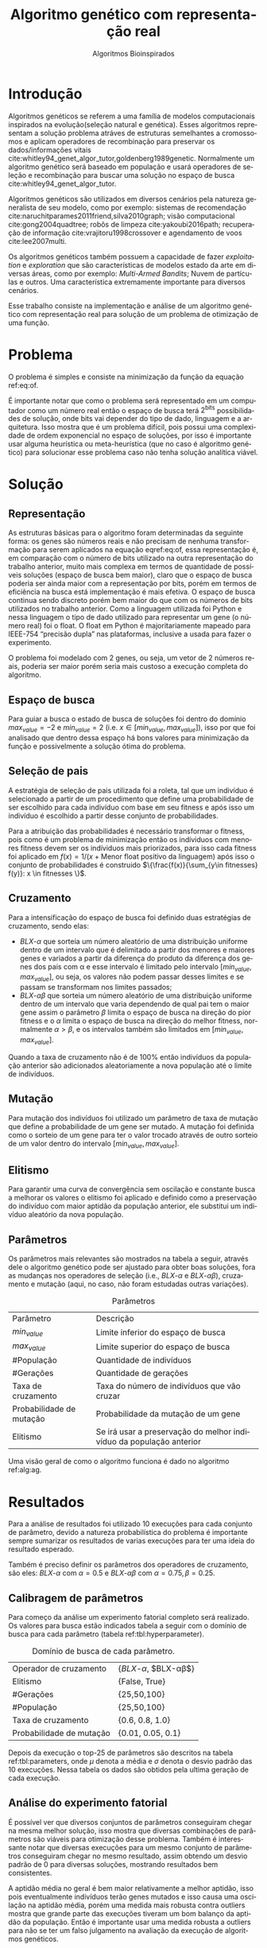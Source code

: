 #+TITLE: Algoritmo genético com representação real
#+SUBTITLE: Algoritmos Bioinspirados
#+AUTHOR: Heitor Lourenço Werneck
#+EMAIL: heitorwerneck@hotmail.com
#+DATE: 
#+LANGUAGE: pt
#+OPTIONS: ^:nil email:nil author:nil toc:nil
#+LATEX_HEADER: \author{Heitor Lourenço Werneck \\github.com/heitor57\\{\href{mailto:heitorwerneck@hotmail.com}{heitorwerneck@hotmail.com}}}
#+LATEX_HEADER: \usepackage[AUTO]{babel}
# mathtools ja inclui amsmath #+LATEX_HEADER: \usepackage{amsmath}
#+LATEX_HEADER: \usepackage{mathtools}
#+LATEX_HEADER: \usepackage[binary-units=true]{siunitx}
#+LATEX_HEADER: \usepackage[top=0.5cm,bottom=1.5cm,left=2cm,right=2cm]{geometry}
#+LATEX_HEADER: \usepackage{mdframed}
#+LATEX_HEADER: \usepackage{listings}
#+LATEX_HEADER: \usepackage{algpseudocode}
#+LATEX_HEADER: \usepackage[Algoritmo]{algorithm}
#+LATEX_HEADER: \usepackage{tikz}
#+LATEX_HEADER: \usepackage{xcolor}
#+LATEX_HEADER: \usepackage{colortbl}
#+LATEX_HEADER: \usepackage{graphicx,wrapfig,lipsum}
#+LATEX_HEADER: \usepackage{pifont}
#+LATEX_HEADER: \usepackage{subfigure}
#+LATEX_HEADER: \usepackage{rotating}
#+LATEX_HEADER: \usepackage{multirow}
#+LATEX_HEADER: \usepackage{tablefootnote}
#+LATEX_HEADER: \usepackage{enumitem}
#+LATEX_HEADER: \usepackage{natbib}
#+LATEX_HEADER: \usepackage{dblfloatfix}
#+LATEX_HEADER: \usepackage{color, colortbl}
#+LATEX_HEADER: \usepackage{chngcntr}
#+LATEX_HEADER: \usepackage{epstopdf}
#+LATEX_HEADER: \usepackage{comment}
#+LATEX_HEADER: \usepackage{float}

#+latex_class_options: [11pt]

#+PROPERTY: header-args :eval no-export
#+BEGIN_EXPORT latex
\usetikzlibrary{arrows, fit, matrix, positioning, shapes, backgrounds,intersections}
\usetikzlibrary{decorations.pathreplacing}
\usetikzlibrary{automata, positioning, arrows}
\usetikzlibrary{calc}

\definecolor{bg}{rgb}{0.95,0.95,0.95}
\BeforeBeginEnvironment{minted}{\begin{mdframed}[backgroundcolor=bg]}
\AfterEndEnvironment{minted}{\end{mdframed}}
\numberwithin{equation}{section}
\algnewcommand{\IfThenElse}[3]{% \IfThenElse{<if>}{<then>}{<else>}
  \State \algorithmicif\ #1\ \algorithmicthen\ #2\ \algorithmicelse\ #3}

% Define block styles
\tikzstyle{decision} = [diamond, draw, fill=blue!20, 
    text width=4.5em, text badly centered, node distance=3cm, inner sep=0pt]
\tikzstyle{block} = [rectangle, draw, fill=blue!20, 
    text width=5em, text centered, rounded corners, minimum height=4em]
\tikzstyle{line} = [draw, -latex']
\tikzstyle{cloud} = [ellipse, draw, fill=red!20, 
    text width=5em, text centered, rounded corners, minimum height=2em]
%\tikzstyle{cloud} = [draw, ellipse,fill=red!20, node distance=3.5cm,
%    minimum height=2em]


\lstset{
  basicstyle=\ttfamily,
  columns=fullflexible,
  frame=single,
  breaklines=true,
  postbreak=\mbox{\textcolor{red}{$\hookrightarrow$}\space},
}
\DeclarePairedDelimiter\ceil{\lceil}{\rceil}
\DeclarePairedDelimiter\floor{\lfloor}{\rfloor}

% Numbering fix
\counterwithout{equation}{section} % undo numbering system provided by phstyle.cls
%\counterwithin{equation}{chapter}  % implement desired numbering system
	
\definecolor{Gray}{gray}{0.9}
#+END_EXPORT


* Introdução
Algoritmos genéticos se referem a uma família de modelos computacionais inspirados na evolução(seleção natural e genética). Esses algoritmos representam a solução problema atráves de estruturas semelhantes a cromossomos e aplicam operadores de recombinação para preservar os dados/informações vitais cite:whitley94_genet_algor_tutor,goldenberg1989genetic. Normalmente um algoritmo genético será baseado em população e usará operadores de seleção e recombinação para buscar uma solução no espaço de busca cite:whitley94_genet_algor_tutor.

Algoritmos genéticos são utilizados em diversos cenários pela natureza generalista de seu modelo, como por exemplo: sistemas de recomendação cite:naruchitparames2011friend,silva2010graph; visão computacional cite:gong2004quadtree; robôs de limpeza cite:yakoubi2016path; recuperação de informação cite:vrajitoru1998crossover e agendamento de voos cite:lee2007multi.

Os algoritmos genéticos também possuem a capacidade de fazer /exploitation/ e /exploration/ que são características de modelos estado da arte em diversas áreas, como por exemplo: /Multi-Armed Bandits/; Nuvem de partículas e outros. Uma característica extremamente importante para diversos cenários.

Esse trabalho consiste na implementação e análise de um algoritmo genético com representação real para solução de um problema de otimização de uma função.

* Problema

O problema é simples e consiste na minimização da função da equação ref:eq:of. 
#+begin_export latex
\begin{equation}
\label{eq:of}
F_o(x) = -20\epsilon^{-0.2}\sqrt{\frac{1}{n}\sum x_i^2} - \epsilon^{\frac{1}{n}\sum cos(2\pi x_i)} + 20 + \epsilon
\end{equation}
#+end_export

É importante notar que como o problema será representado em um computador como um número real então o espaço de busca terá $2^{\text{bits}}$ possibilidades de solução, onde bits vai depender do tipo de dado, linguagem e a arquitetura. Isso mostra que é um problema difícil, pois possui uma complexidade de ordem exponencial no espaço de soluções, por isso é importante usar alguma heurística ou meta-heurística (que no caso é algoritmo genético) para solucionar esse problema caso não tenha solução analítica viável.

* Solução


** Representação
As estruturas básicas para o algoritmo foram determinadas da seguinte forma: os genes são números reais e não precisam de nenhuma transformação para serem aplicados na equação eqref:eq:of, essa representação é, em comparação com o número de bits utilizado na outra representação do trabalho anterior, muito mais complexa em termos de quantidade de possíveis soluções (espaço de busca bem maior), claro que o espaço de busca poderia ser ainda maior com a representação por bits, porém em termos de eficiência na busca está implementação é mais efetiva. O espaço de busca continua sendo discreto porém bem maior do que com os números de bits utilizados no trabalho anterior. Como a linguagem utilizada foi Python e nessa linguagem o tipo de dado utilizado para representar um gene (o número real) foi o float. O float em Python é majoritariamente mapeado para IEEE-754 “precisão dupla” nas plataformas, inclusive a usada para fazer o experimento. 

O problema foi modelado com 2 genes, ou seja, um vetor de 2 números reais, poderia ser maior porém seria mais custoso a execução completa do algoritmo.

** Espaço de busca

Para guiar a busca o estado de busca de soluções foi dentro do domínio $max_{value} = -2$ e $min_{value} = 2$ (i.e. $x \in [min_{value},max_{value}]$), isso por que foi analisado que dentro dessa espaço há bons valores para minimização da função e possivelmente a solução ótima do problema.

** Seleção de pais


A estratégia de seleção de pais utilizada foi a roleta, tal que um indivíduo é selecionado a partir de um procedimento que define uma probabilidade de ser escolhido para cada indivíduo com base em seu fitness e após isso um indivíduo é escolhido a partir desse conjunto de probabilidades.

Para a atribuição das probabilidades é necessário transformar o fitness, pois como é um problema de minimização então os indíviduos com menores fitness devem ser os indíviduos mais priorizados, para isso cada fitness foi aplicado em $f(x) = 1/(x+\text{Menor float positivo da linguagem})$ após isso o conjunto de probabilidades é construido $\{\frac{f(x)}{\sum_{y\in fitnesses} f(y)}: x \in fitnesses \}$. 

** Cruzamento

Para a intensificação do espaço de busca foi definido duas estratégias de cruzamento, sendo elas: 
- $BLX\text{-}\alpha$ que sorteia um número aleatório de uma distribuição uniforme dentro de um intervalo que é delimitado a partir dos menores e maiores genes e variados a partir da diferença do produto da diferença dos genes dos pais com \alpha e esse intervalo é limitado pelo intervalo $[min_{value},max_{value}]$, ou seja, os valores não podem passar desses limites e se passam se transformam nos limites passados;
- $BLX\text{-}\alpha\beta$ que sorteia um número aleatório de uma distribuição uniforme dentro de um intervalo que varia dependendo de qual pai tem o maior gene assim o parâmetro $\beta$ limita o espaço de busca na direção do pior fitness e o $\alpha$ limita o espaço de busca na direção do melhor fitness, normalmente $\alpha>\beta$, e os intervalos também são limitados em $[min_{value},max_{value}]$.

Quando a taxa de cruzamento não é de 100% então indivíduos da população anterior são adicionados aleatoriamente a nova população até o limite de indivíduos.

** Mutação

Para mutação dos indivíduos foi utilizado um parâmetro de taxa de mutação que define a probabilidade de um gene ser mutado. A mutação foi definida como o sorteio de um gene para ter o valor trocado através de outro sorteio de um valor dentro do intervalo $[min_{value},max_{value}]$.

** Elitismo

Para garantir uma curva de convergência sem oscilação e constante busca a melhorar os valores o elitismo foi aplicado e definido como a preservação do indivíduo com maior aptidão da população anterior, ele substitui um indivíduo aleatório da nova população. 

** Parâmetros

Os parâmetros mais relevantes são mostrados na tabela a seguir, através dele o algoritmo genético pode ser ajustado para obter boas soluções, fora as mudanças nos operadores de seleção (i.e., $BLX\text{-}\alpha$ e $BLX\text{-}\alpha\beta$), cruzamento e mutação (aqui, no caso, não foram estudadas outras variações).

#+CAPTION: Parâmetros
| Parâmetro                | Descrição                                                           |
| $min_{value}$            | Limite inferior do espaço de busca                                  |
| $max_{value}$            | Limite superior do espaço de busca                                  |
| #População               | Quantidade de indivíduos                                            |
| #Gerações                | Quantidade de gerações                                              |
| Taxa de cruzamento       | Taxa do número de indivíduos que vão cruzar                         |
| Probabilidade de mutação | Probabilidade da mutação de um gene                                 |
| Elitismo                 | Se irá usar a preservação do melhor indivíduo da população anterior |


Uma visão geral de como o algoritmo funciona é dado no algoritmo ref:alg:ag.
#+begin_export latex
\begin{algorithm}
  \caption{Algoritmo genético}
  \label{alg:ag}
  \begin{algorithmic}[1]
  \State Inicia a população com cromossomos aleatórios
  \For{$i=1$ to \#Gerações}
  \State Cruza os indivíduos utilizando a roleta para selecionar os pais e de acordo com a taxa de cruzamento
  \State Completa o número de índivíduos com indivíduos aleatórios da população anterior caso a taxa de cruzamento não seja de 100\%
  \State Faz a mutação dos indivíduos da população atual de acordo com a probabilidade de mutação
  \If{Elitismo}
  \State Seleciona o melhor indivíduo da população anterior e substitui um indíviduo aleatório da geração corrente
  \EndIf
  \EndFor
  \end{algorithmic}
\end{algorithm}
#+end_export


* Resultados

Para a análise de resultados foi utilizado 10 execuções para cada conjunto de parâmetro, devido a natureza probabilística do problema é importante sempre sumarizar os resultados de varias execuções para ter uma ideia do resultado esperado.

Também é preciso definir os parâmetros dos operadores de cruzamento, são eles:
$BLX\text{-}\alpha$ com $\alpha = 0.5$ e $BLX\text{-}\alpha\beta$ com $\alpha = 0.75, \beta = 0.25$.

** Calibragem de parâmetros

Para começo da análise um experimento fatorial completo será realizado. Os valores para busca estão indicados tabela a seguir com o domínio de busca para cada parâmetro (tabela ref:tbl:hyperparameter).

#+CAPTION: Domínio de busca de cada parâmetro.
#+NAME: tbl:hyperparameter
|--------------------------+-------------------------------------------------|
| Operador de cruzamento   | {$BLX\text{-}\alpha$, $BLX\text{-}\alpha\beta$} |
| Elitismo                 | {False, True}                                   |
| #Gerações                | {25,50,100}                                     |
| #População               | {25,50,100}                                     |
| Taxa de cruzamento       | {0.6, 0.8, 1.0}                                 |
| Probabilidade de mutação | {0.01, 0.05, 0.1}                               |
|--------------------------+-------------------------------------------------|


Depois da execução o top-25 de parâmetros são descritos na tabela ref:tbl:parameters, onde $\mu$ denota a média e $\sigma$ denota o desvio padrão das 10 execuções. Nessa tabela os dados são obtidos pela ultima geração de cada execução.
** Análise do experimento fatorial

É possível ver que diversos conjuntos de parâmetros conseguiram chegar na mesma melhor solução, isso mostra que diversas combinações de parâmetros são viáveis para otimização desse problema. Também é interessante notar que diversas execuções para um mesmo conjunto de parâmetros conseguiram chegar no mesmo resultado, assim obtendo um desvio padrão de 0 para diversas soluções, mostrando resultados bem consistentes.

A aptidão média no geral é bem maior relativamente a melhor aptidão, isso pois eventualmente indivíduos terão genes mutados e isso causa uma oscilação na aptidão média, porém uma medida mais robusta contra outliers mostra que grande parte das execuções tiveram um bom balanço da aptidão da população. Então é importante usar uma medida robusta a outliers para não se ter um falso julgamento na avaliação da execução de algoritmos genéticos. 

Tanto soluções sem elitismo e com elitismo conseguiram obter soluções ótimas, soluções com elitismo são mais abertas a diversificação da população (i.e., mais mutação), pois com a preservação do melhor indivíduo buscas diversas são mais seguras já que não correm o risco de perder bons indíviduos. Mas também é interessante notar que os resultados sem elitismo também conseguem chegar na solução ótima, isso porque atráves de cruzamento os pais ainda conseguem propagar seus genes e indíviduos com mais aptidão possuem mais probabilidade de cruzamento. Isso pode ser notado pois grande parte das melhores soluções sem elitismo possuem uma taxa de cruzamento maior ou igual a 0.8 (também existe exceção porém utilizando $BLX\text{-}\alpha\beta$ que direciona a busca para o melhor indivíduo). Também na maioria das soluções com elitismo e sem elitismo as médias de aptidão média são bem próximas.

Outro ponto a se notar é que grande parte das soluções possuem uma taxa de cruzamento maior que 0.6, isso mostra que para esse problema é importante um alto nivel de intensificação no espaço de busca, isso pode se dever ao espaço de busca ser relativamente grande comparado com o trabalho com representação binária que um espaço de busca muito menor foi especificado.

As taxas de mutação foram bem diversas, elas conseguem combinar com os parâmetros de diversas maneiras diferentes podendo aumentar seu valor (assim aumentando a diversificação) e aumentando intensificação atráves de outro parâmetro para balancear.

Os dois operadores de cruzamento conseguiram ter soluções ótimas, porém é interessante notar que um operador funciona melhor com certos cenários como discutido anteriormente. No geral o $BLX\text{-}\alpha\beta$ conseguiu cobrir mais casos de parâmetros devido a sua busca mais direcionada ao melhor indivíduo.

O número de gerações e tamanho da população também em sua maioria são o maior valor do domínio, ou seja, grande parte das soluções ótimas necessitam de pelo menos um dos dois com o maior valor possível para uma boa convergência.

#+begin_export latex
\begin{table}
\footnotesize
\caption{Top-25 Parâmetros e seus resultados}
\label{tbl:parameters}
  \makebox[\textwidth]{
\begin{tabular}{|p{0.88cm}|l|p{2cm}|l|l|l|l|l|l|l|l|l|}
Taxa de cruzamento & \rotatebox[origin=c]{45}{Elitismo} & Probabilidade de mutação & \rotatebox[origin=c]{45}{Cruzamento} & \rotatebox[origin=c]{45}{\#Gerações} & \rotatebox[origin=c]{45}{\#População} & \multicolumn{2}{c}{Melhor aptidão} & \multicolumn{2}{|c|}{Aptidão média} & \multicolumn{2}{c|}{Aptidão mediana}\\
 & & & & & & \multicolumn{1}{c|}{$\mu$}& \multicolumn{1}{c|}{$\sigma$} & \multicolumn{1}{|c|}{$\mu$}& \multicolumn{1}{c|}{$\sigma$} &\multicolumn{1}{c|}{$\mu$}& \multicolumn{1}{c|}{$\sigma$} \\
\rowcolor{Gray} 0.8 & False & 0.10 & $BLX\text{-}\alpha\beta$ & 100 & 100 & 4.441e-16 & 0.000e+0 & 0.439 & 0.137 & 4.441e-16 & 0.000e+0\\
\rowcolor{Gray}0.8 & False & 0.10 & $BLX\text{-}\alpha$ & 100 & 100 & 4.441e-16 & 0.000e+0 & 0.424 & 0.123 & 4.441e-16 & 0.000e+0\\
0.8 & True & 0.05 & $BLX\text{-}\alpha$ & 100 & 100 & 4.441e-16 & 0.000e+0 & 0.221 & 0.127 & 4.441e-16 & 0.000e+0\\
\rowcolor{Gray}0.8 & True & 0.10 & $BLX\text{-}\alpha\beta$ & 100 & 50 & 4.441e-16 & 0.000e+0 & 0.450 & 0.223 & 4.441e-16 & 0.000e+0\\
\rowcolor{Gray}0.8 & True & 0.10 & $BLX\text{-}\alpha\beta$ & 100 & 100 & 4.441e-16 & 0.000e+0 & 0.467 & 0.112 & 4.441e-16 & 0.000e+0\\
1.0 & False & 0.01 & $BLX\text{-}\alpha\beta$ & 50 & 100 & 4.441e-16 & 0.000e+0 & 0.065 & 0.036 & 4.441e-16 & 0.000e+0\\
1.0 & False & 0.01 & $BLX\text{-}\alpha\beta$ & 100 & 50 & 4.441e-16 & 0.000e+0 & 0.033 & 0.073 & 4.441e-16 & 0.000e+0\\
1.0 & False & 0.01 & $BLX\text{-}\alpha\beta$ & 100 & 100 & 4.441e-16 & 0.000e+0 & 0.030 & 0.044 & 4.441e-16 & 0.000e+0\\
1.0 & False & 0.05 & $BLX\text{-}\alpha$ & 100 & 100 & 4.441e-16 & 0.000e+0 & 0.181 & 0.114 & 4.441e-16 & 0.000e+0\\
1.0 & False & 0.05 & $BLX\text{-}\alpha\beta$ & 100 & 100 & 4.441e-16 & 0.000e+0 & 0.139 & 0.057 & 4.441e-16 & 0.000e+0\\
1.0 & False & 0.10 & $BLX\text{-}\alpha$ & 100 & 100 & 4.441e-16 & 0.000e+0 & 0.390 & 0.106 & 4.441e-16 & 0.000e+0\\
1.0 & False & 0.10 & $BLX\text{-}\alpha\beta$ & 100 & 100 & 4.441e-16 & 0.000e+0 & 0.364 & 0.097 & 4.441e-16 & 0.000e+0\\
1.0 & True & 0.01 & $BLX\text{-}\alpha$ & 100 & 100 & 4.441e-16 & 0.000e+0 & 0.041 & 0.034 & 4.441e-16 & 0.000e+0\\
\rowcolor{Gray}1.0 & True & 0.01 & $BLX\text{-}\alpha\beta$ & 100 & 100 & 4.441e-16 & 0.000e+0 & 0.033 & 0.037 & 4.441e-16 & 0.000e+0\\
1.0 & True & 0.05 & $BLX\text{-}\alpha\beta$ & 50 & 100 & 4.441e-16 & 0.000e+0 & 0.158 & 0.074 & 4.441e-16 & 0.000e+0\\
1.0 & True & 0.05 & $BLX\text{-}\alpha\beta$ & 100 & 25 & 4.441e-16 & 0.000e+0 & 0.189 & 0.179 & 4.441e-16 & 0.000e+0\\
1.0 & True & 0.05 & $BLX\text{-}\alpha\beta$ & 100 & 100 & 4.441e-16 & 0.000e+0 & 0.180 & 0.116 & 4.441e-16 & 0.000e+0\\
1.0 & True & 0.10 & $BLX\text{-}\alpha\beta$ & 50 & 100 & 4.441e-16 & 0.000e+0 & 0.392 & 0.091 & 4.441e-16 & 0.000e+0\\
0.8 & False & 0.05 & $BLX\text{-}\alpha\beta$ & 100 & 100 & 4.441e-16 & 0.000e+0 & 0.223 & 0.114 & 4.441e-16 & 0.000e+0\\
0.6 & False & 0.10 & $BLX\text{-}\alpha\beta$ & 100 & 100 & 4.441e-16 & 0.000e+0 & 0.632 & 0.176 & 4.441e-16 & 0.000e+0\\
1.0 & True & 0.10 & $BLX\text{-}\alpha\beta$ & 100 & 100 & 4.441e-16 & 0.000e+0 & 0.271 & 0.087 & 4.441e-16 & 0.000e+0\\
0.6 & False & 0.01 & $BLX\text{-}\alpha\beta$ & 100 & 100 & 4.441e-16 & 0.000e+0 & 0.068 & 0.052 & 4.441e-16 & 0.000e+0\\
1.0 & True & 0.05 & $BLX\text{-}\alpha$ & 100 & 100 & 7.993e-16 & 1.123e-15 & 0.202 & 0.107 & 7.993e-16 & 1.123e-15\\
0.6 & True & 0.01 & $BLX\text{-}\alpha\beta$ & 100 & 100 & 7.993e-16 & 1.123e-15 & 0.035 & 0.034 & 7.993e-16 & 1.123e-15\\
1.0 & True & 0.01 & $BLX\text{-}\alpha\beta$ & 50 & 100 & 7.993e-16 & 1.123e-15 & 0.024 & 0.049 & 7.993e-16 & 1.123e-15\\
\end{tabular}
}
\end{table}

#+end_export

** Análise das melhores soluções

Também é importante analisar os parâmetros indivídualmente (suas execuções) para entender possíveis situações e seus comportamentos. Os parâmetros serão representados por uma tupla para identificação e os elementos estão na ordem das colunas da tabela.

No gráfico a seguir (figura ref:fig:best_executions1) é possível observar que a alta probabilidade de mutação faz com que seja muito provavel que exista um indivíduo com uma aptidão muito ruim. Com um número maior de genes talvez esse peso na mutação de um só gene pode ser diluido e não haja tanta variação. Isso mostra que é importante utilizar a mediana como métrica de avaliação para saber o verdadeiro valor que descreve a maior parte dos indivíduos. As varias execuções possuem diferentes começos, algumas minimizam muito rapidamente inicialmente e outras não, porém além desse ponto é indistinguível.
#+begin_export latex
\begin{figure}[H]
	\centering
	\includegraphics[scale=0.5]{../img/mutation_policy_OneGene_cross_policy_BLXab_selection_policy_Roulette_num_pop_100_num_generations_100_num_genes_2_cross_rate_0.8_elitism_False_mutation_rate_0.1_min_value_-2.0_max_value_2.0_eid_1_mean_and_median_and_best.eps}
	\includegraphics[scale=0.5]{../img/mutation_policy_OneGene_cross_policy_BLXab_selection_policy_Roulette_num_pop_100_num_generations_100_num_genes_2_cross_rate_0.8_elitism_False_mutation_rate_0.1_min_value_-2.0_max_value_2.0_eid_10_multiple_executions.eps}
	\caption{Execução do melhor conjunto de parâmetros (0.8,False,0.10,$BLX\text{-}\alpha\beta$,100,100)}
	\label{fig:best_executions1}
\end{figure}
#+end_export

Na figura ref:fig:best_executions2 é possível observar pela aptidão média e mediana que a população minimiza mais rapido com o $BLX\text{-}\alpha\beta$, isso é o efeito do parâmetro $\beta>\alpha$. Também como esperado e por muito pouco os valores no geral parecem convergir mais rápido para o mínimo.

#+begin_export latex
\begin{figure}[H]
	\centering
	\includegraphics[scale=0.5]{../img/mutation_policy_OneGene_cross_policy_BLXa_selection_policy_Roulette_num_pop_100_num_generations_100_num_genes_2_cross_rate_0.8_elitism_False_mutation_rate_0.1_min_value_-2.0_max_value_2.0_eid_1_mean_and_median_and_best.eps}
	\includegraphics[scale=0.5]{../img/mutation_policy_OneGene_cross_policy_BLXa_selection_policy_Roulette_num_pop_100_num_generations_100_num_genes_2_cross_rate_0.8_elitism_False_mutation_rate_0.1_min_value_-2.0_max_value_2.0_eid_10_multiple_executions.eps}
	\caption{Execução do melhor conjunto de parâmetros (0.8,False,0.10,$BLX\text{-}\alpha$,100,100)}
	\label{fig:best_executions2}
\end{figure}
#+end_export

Na figura ref:fig:best_executions3 e ref:fig:best_executions4 é possivel observar que com o elitismo a pior aptidão começa a não ter picos tão altos e a média começa a ficar bem mais estabilizada assim como a curva de melhor aptidão e as execuções estão bem mais parecidas umas com as outras. Em relação a variação do tamanho da população entre as duas figuras é notavel que a figura ref:fig:best_executions3 está mais estabilizada do que a figura ref:fig:best_executions4, porém como possue mais indivíduos então possui mais chance de mutação que causa picos na curva de pior aptidão, porém na média está bem melhor e mais estabilizado.

#+begin_export latex
\begin{figure}[H]
	\centering
	\includegraphics[scale=0.5]{../img/mutation_policy_OneGene_cross_policy_BLXab_selection_policy_Roulette_num_pop_50_num_generations_100_num_genes_2_cross_rate_0.8_elitism_True_mutation_rate_0.1_min_value_-2.0_max_value_2.0_eid_1_mean_and_median_and_best.eps}
	\includegraphics[scale=0.5]{../img/mutation_policy_OneGene_cross_policy_BLXab_selection_policy_Roulette_num_pop_50_num_generations_100_num_genes_2_cross_rate_0.8_elitism_True_mutation_rate_0.1_min_value_-2.0_max_value_2.0_eid_10_multiple_executions.eps}
	\caption{Execução do melhor conjunto de parâmetros (0.8,True,0.10,$BLX\text{-}\alpha\beta$,100,50)}
	\label{fig:best_executions3}
\end{figure}
#+end_export


#+begin_export latex
\begin{figure}[H]
	\centering
	\includegraphics[scale=0.5]{../img/mutation_policy_OneGene_cross_policy_BLXab_selection_policy_Roulette_num_pop_100_num_generations_100_num_genes_2_cross_rate_0.8_elitism_True_mutation_rate_0.1_min_value_-2.0_max_value_2.0_eid_1_mean_and_median_and_best.eps}
	\includegraphics[scale=0.5]{../img/mutation_policy_OneGene_cross_policy_BLXab_selection_policy_Roulette_num_pop_100_num_generations_100_num_genes_2_cross_rate_0.8_elitism_True_mutation_rate_0.1_min_value_-2.0_max_value_2.0_eid_10_multiple_executions.eps}
	\caption{Execução do melhor conjunto de parâmetros (0.8,True,0.10,$BLX\text{-}\alpha\beta$,100,100)}
	\label{fig:best_executions4}
\end{figure}
#+end_export


Já na figura ref:fig:best_executions5 que a probabilidade de mutação é baixa e possue elitismo a pior aptidão se mantem muito mais baixa que nas outras abordagens, porém há uma grande variação pois esporadicamente cruzamentos ruins podem ser realizados e em certos momentos todos indivíduos estarem proximos da melhor aptidão.

#+begin_export latex
\begin{figure}[H]
	\centering
	\includegraphics[scale=0.5]{../img/mutation_policy_OneGene_cross_policy_BLXab_selection_policy_Roulette_num_pop_100_num_generations_100_num_genes_2_cross_rate_1.0_elitism_True_mutation_rate_0.01_min_value_-2.0_max_value_2.0_eid_1_mean_and_median_and_best.eps}
	\includegraphics[scale=0.5]{../img/mutation_policy_OneGene_cross_policy_BLXab_selection_policy_Roulette_num_pop_100_num_generations_100_num_genes_2_cross_rate_1.0_elitism_True_mutation_rate_0.01_min_value_-2.0_max_value_2.0_eid_10_multiple_executions.eps}
	\caption{Execução do melhor conjunto de parâmetros (1.0,True,0.01,$BLX\text{-}\alpha\beta$,100,100)}
	\label{fig:best_executions5}
\end{figure}
#+end_export

*** Análise detalhada de uma solução

Para ter uma ideia de como o algoritmo está se comportando mais detalhadamente será feito a análise dos valores a cada geração atráves de uma tabela. Foi escolhido o parâmetro (1.0,True,0.01,$BLX\text{-}\alpha\beta$,50,50) por questão de espaço e também por possuir características de soluções ótimas.

O primeiro ponto que se nota na execução, na tabela ref:tbl:execution, é que a convergência é consistente. A média possui grande pertubação ao longo do tempo e não é muito consistente, as vezes próxima do melhor indivíduo e as vezes muito longe. A mediana é muito mais robusta e permanece consistente.

#+begin_export latex
\begin{table}
\footnotesize
\center
\caption{Execução do conjunto de parâmetros (1.0,True,0.01,$BLX\text{-}\alpha\beta$,50,50)}\label{tbl:execution}
\begin{tabular}{rrrrr}
Geração & Melhor aptidão & Aptidão média & Aptidão mediana & Pior aptidão\\
1 & 3.03 & 5.737 & 5.922 & 7.774\\
2 & 2.7 & 4.921 & 5.003 & 7.598\\
3 & 1.355 & 4.357 & 4.212 & 7.542\\
4 & 0.9532 & 4.16 & 4.094 & 7.453\\
5 & 0.4438 & 3.26 & 3.252 & 6.557\\
6 & 0.4438 & 2.698 & 2.808 & 6.572\\
7 & 0.05584 & 1.456 & 1.223 & 6.475\\
8 & 0.03137 & 0.8548 & 0.4438 & 5.768\\
9 & 0.02333 & 0.2106 & 0.1202 & 1.005\\
10 & 0.006422 & 0.2036 & 0.06973 & 4.418\\
11 & 0.001464 & 0.04493 & 0.03404 & 0.3647\\
12 & 0.0006806 & 0.0204 & 0.01673 & 0.05888\\
13 & 0.0002826 & 0.06061 & 0.003686 & 2.795\\
14 & 0.0001527 & 0.002015 & 0.0009366 & 0.02844\\
15 & 4.531e-05 & 0.0006747 & 0.0004846 & 0.002932\\
16 & 1.212e-05 & 0.09815 & 0.0002627 & 4.892\\
17 & 6.287e-06 & 9.305e-05 & 4.95e-05 & 0.0006566\\
18 & 1.183e-06 & 3.243e-05 & 2.314e-05 & 9.813e-05\\
19 & 2.919e-07 & 1.215e-05 & 9.87e-06 & 5.692e-05\\
20 & 1.318e-07 & 0.07487 & 1.728e-06 & 3.743\\
21 & 1.068e-07 & 6.001e-07 & 3.196e-07 & 3.501e-06\\
22 & 6.862e-08 & 0.0006822 & 2.023e-07 & 0.03409\\
23 & 1.097e-08 & 0.03735 & 1.584e-07 & 1.868\\
24 & 7.703e-09 & 1.036e-07 & 8.475e-08 & 3.687e-07\\
25 & 3.937e-09 & 4.251e-08 & 3.559e-08 & 1.528e-07\\
26 & 1.466e-09 & 0.005874 & 8.875e-09 & 0.2937\\
27 & 9.642e-10 & 0.07869 & 4.483e-09 & 3.935\\
28 & 6.333e-10 & 3.304e-09 & 2.914e-09 & 1.186e-08\\
29 & 2.241e-10 & 2.449e-09 & 1.803e-09 & 8.26e-09\\
30 & 1.979e-10 & 1.315e-09 & 1.038e-09 & 4.441e-09\\
31 & 1.43e-10 & 0.05931 & 3.948e-10 & 2.965\\
32 & 6.977e-11 & 0.09286 & 2.26e-10 & 4.643\\
33 & 4.417e-11 & 2.183e-10 & 2.154e-10 & 6.029e-10\\
34 & 1.2e-11 & 1.676e-10 & 1.509e-10 & 7.18e-10\\
35 & 1.2e-11 & 0.06896 & 9.304e-11 & 3.448\\
36 & 1.2e-11 & 5.623e-11 & 4.657e-11 & 1.592e-10\\
37 & 2.989e-13 & 0.08737 & 2.948e-11 & 4.369\\
38 & 2.989e-13 & 7.709e-12 & 3.423e-12 & 4.182e-11\\
39 & 2.989e-13 & 3.393e-13 & 2.989e-13 & 1.784e-12\\
40 & 2.989e-13 & 0.09909 & 2.989e-13 & 4.954\\
41 & 2.989e-13 & 2.989e-13 & 2.989e-13 & 2.989e-13\\
42 & 2.989e-13 & 2.989e-13 & 2.989e-13 & 2.989e-13\\
43 & 2.989e-13 & 2.989e-13 & 2.989e-13 & 2.989e-13\\
44 & 2.989e-13 & 2.989e-13 & 2.989e-13 & 2.989e-13\\
45 & 2.989e-13 & 2.989e-13 & 2.989e-13 & 2.989e-13\\
46 & 2.989e-13 & 0.02359 & 2.989e-13 & 1.18\\
47 & 2.989e-13 & 0.0516 & 2.989e-13 & 2.58\\
48 & 2.989e-13 & 2.989e-13 & 2.989e-13 & 2.989e-13\\
49 & 2.989e-13 & 0.06502 & 2.989e-13 & 3.251\\
50 & 2.989e-13 & 2.989e-13 & 2.989e-13 & 2.989e-13\\
\end{tabular}
\end{table}
#+end_export


# \begin{tabular}{lrrr}
# Month & \multicolumn{1}{c}{Days} & Nr.\ sold & per day\\
# % BEGIN RECEIVE ORGTBL salesfigures
# % END RECEIVE ORGTBL salesfigures
# \end{tabular}
# %
# \begin{comment}
# #+ORGTBL: SEND salesfigures orgtbl-to-latex :splice t :skip 2
# | Month | Days | Nr sold | per day |
# |-------+------+---------+---------|
# | Jan   |   23 |      55 |     2.4 |
# | Feb   |   21 |      16 |     0.8 |
# | March |   22 |     278 |    12.6 |
# #+TBLFM: $4=$3/$2;%.1f
# \end{comment}

# \begin{tabular}{lrrr}
# Month & \multicolumn{1}{c}{Days} & Nr.\ sold & per day\\
# % BEGIN RECEIVE ORGTBL salesfigures
# % END RECEIVE ORGTBL salesfigures
# \end{tabular}
# %
# \begin{comment}
# #+ORGTBL: SEND salesfigures orgtbl-to-latex
# #+EXPORT: table2.org
# \end{comment}

* Conclusão

Com esse trabalho foi possível fazer a análise detalhada do comportamento de um modelo de algoritmo genético. Atráves de multiplos gráficos os parâmetros do modelo foram análisados. Como o problema a ser tratado é bem simples o algoritmo majoritariamente consegue achar o ponto ótimo do domínio, porém é interessante ver que mesmo com o espaço de busca foi bem maior em relação ao trabalho com a representação binária a convergência (para a solução ótima) foi mais rápida (nos casos que a representação binária utiliza muitos bits). 

Com a representação real também foi possível ter mais métodos para intensificar a busca, como por exemplo nos operadores de cruzamentos ($BLX\text{-}\alpha$ e $BLX\text{-}\alpha\beta$), que são métodos que apresentam uma busca consistente em direção a bons indivíduos, com a representação binária o cruzamento era mais cego e não conseguia direcionar a busca com mais objetivo.



bibliography:doc.bib
bibliographystyle:plain
